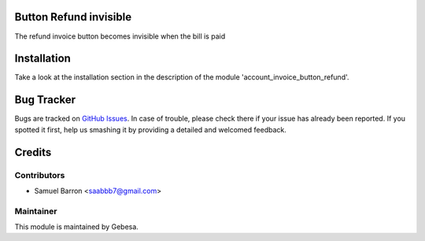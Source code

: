 .. image:: https://img.shields.io/badge/licence-AGPL--3-blue.svg
    :alt: License

Button Refund invisible
==============================

The refund invoice button becomes invisible when the bill is paid

Installation
============

Take a look at the installation section in the description of the module 
'account_invoice_button_refund'.

Bug Tracker
===========

Bugs are tracked on `GitHub Issues <https://github.com/Gebesa-TI/Addons-gebesa/issues>`_.
In case of trouble, please check there if your issue has already been reported.
If you spotted it first, help us smashing it by providing a detailed and welcomed feedback.

Credits
=======

Contributors
------------

* Samuel Barron <saabbb7@gmail.com>

Maintainer
----------

.. image:: http://www.gebesa.com/wp-content/uploads/2013/04/LOGO-GEBESA.png
   :alt: Gebesa
   :target: http://www.gebesa.com

This module is maintained by Gebesa.